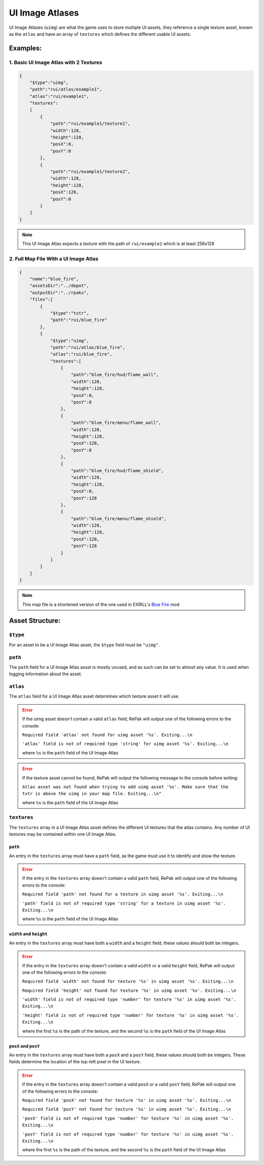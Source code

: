 UI Image Atlases
^^^^^^^^^^^^^^^^

UI Image Atlases (``uimg``) are what the game uses to store multiple UI assets, 
they reference a single texture asset, known as the ``atlas`` and have an array of ``textures`` which defines the different usable UI assets.

Examples:
=========

1. Basic UI Image Atlas with 2 Textures
---------------------------------------

.. code-block:: json

    {
        "$type":"uimg",
        "path":"rui/atlas/example1",
        "atlas":"rui/example1",
        "textures":
        [
            {
                "path":"rui/example1/texture1",
                "width":128,
                "height":128,
                "posX":0,
                "posY":0
            },
            {
                "path":"rui/example1/texture2",
                "width":128,
                "height":128,
                "posX":128,
                "posY":0
            }
        ]
    }

.. note::
    This UI Image Atlas expects a texture with the path of ``rui/example1`` which is at least 256x128

2. Full Map File With a UI Image Atlas
---------------------------------------

.. code-block:: json

    {
        "name":"blue_fire",
        "assetsDir":"../depot",
        "outputDir":"../rpaks",
        "files":[
            {
                "$type":"txtr",
                "path":"rui/blue_fire"
            },
            {
                "$type":"uimg",
                "path":"rui/atlas/blue_fire",
                "atlas":"rui/blue_fire",
                "textures":[
                    {
                        "path":"blue_fire/hud/flame_wall",
                        "width":128,
                        "height":128,
                        "posX":0,
                        "posY":0
                    },
                    {
                        "path":"blue_fire/menu/flame_wall",
                        "width":128,
                        "height":128,
                        "posX":128,
                        "posY":0
                    },
                    {
                        "path":"blue_fire/hud/flame_shield",
                        "width":128,
                        "height":128,
                        "posX":0,
                        "posY":128
                    },
                    {
                        "path":"blue_fire/menu/flame_shield",
                        "width":128,
                        "height":128,
                        "posX":128,
                        "posY":128
                    }
                ]
            }
        ]
    }

.. note::
    This map file is a shortened version of the one used in EXRILL's `Blue Fire <https://northstar.thunderstore.io/package/EXRILL/Exrills_BlueFire_mod_Beta/>`_ mod

Asset Structure:
================

``$type``
---------

For an asset to be a UI Image Atlas asset, the ``$type`` field must be ``"uimg"``.

``path``
--------

The ``path`` field for a UI Image Atlas asset is mostly unused, and as such can be set to almost any value. 
It is used when logging information about the asset.

``atlas``
---------

The ``atlas`` field for a UI Image Atlas asset determines which texture asset it will use.

.. error::
    If the uimg asset doesn't contain a valid ``atlas`` field, RePak will output one of the following errors to the console:

    ``Required field 'atlas' not found for uimg asset '%s'. Exiting...\n``

    ``'atlas' field is not of required type 'string' for uimg asset '%s'. Exiting...\n``

    where ``%s`` is the ``path`` field of the UI Image Atlas

.. error:: 
    If the texture asset cannot be found, RePak will output the following message to the console before exiting:

    ``Atlas asset was not found when trying to add uimg asset '%s'. Make sure that the txtr is above the uimg in your map file. Exiting...\n"``

    where ``%s`` is the ``path`` field of the UI Image Atlas

``textures``
------------

The ``textures`` array in a UI Image Atlas asset defines the different UI textures that the atlas contains.
Any number of UI textures may be contained within one UI Image Atlas.

``path``
********

An entry in the ``textures`` array must have a ``path`` field, as the game must use it to identify and show the texture.

.. error::
    If the entry in the ``textures`` array doesn't contain a valid ``path`` field, RePak will output one of the following errors to the console:

    ``Required field 'path' not found for a texture in uimg asset '%s'. Exiting...\n``

    ``'path' field is not of required type 'string' for a texture in uimg asset '%s'. Exiting...\n``

    where ``%s`` is the ``path`` field of the UI Image Atlas

``width`` and ``height``
************************

An entry in the ``textures`` array must have both a ``width`` and a ``height`` field, these values should both be integers.

.. error::
    If the entry in the ``textures`` array doesn't contain a valid ``width`` or a valid ``height`` field, RePak will output one of the following errors to the console:

    ``Required field 'width' not found for texture '%s' in uimg asset '%s'. Exiting...\n``

    ``Required field 'height' not found for texture '%s' in uimg asset '%s'. Exiting...\n``

    ``'width' field is not of required type 'number' for texture '%s' in uimg asset '%s'. Exiting...\n``

    ``'height' field is not of required type 'number' for texture '%s' in uimg asset '%s'. Exiting...\n``

    where the first ``%s`` is the path of the texture, and the second ``%s`` is the ``path`` field of the UI Image Atlas

``posX`` and ``posY``
*********************

An entry in the ``textures`` array must have both a ``posX`` and a ``posY`` field, these values should both be integers.
These fields determine the location of the top-left pixel in the UI texture.

.. error::
    If the entry in the ``textures`` array doesn't contain a valid ``posX`` or a valid ``posY`` field, RePak will output one of the following errors to the console:

    ``Required field 'posX' not found for texture '%s' in uimg asset '%s'. Exiting...\n``

    ``Required field 'posY' not found for texture '%s' in uimg asset '%s'. Exiting...\n``

    ``'posX' field is not of required type 'number' for texture '%s' in uimg asset '%s'. Exiting...\n``

    ``'posY' field is not of required type 'number' for texture '%s' in uimg asset '%s'. Exiting...\n``

    where the first ``%s`` is the path of the texture, and the second ``%s`` is the ``path`` field of the UI Image Atlas

